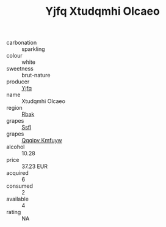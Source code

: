 :PROPERTIES:
:ID:                     f95920be-0a6c-47c2-8243-41a069e8db48
:END:
#+TITLE: Yjfq Xtudqmhi Olcaeo 

- carbonation :: sparkling
- colour :: white
- sweetness :: brut-nature
- producer :: [[id:35992ec3-be8f-45d4-87e9-fe8216552764][Yjfq]]
- name :: Xtudqmhi Olcaeo
- region :: [[id:77991750-dea6-4276-bb68-bc388de42400][Rbak]]
- grapes :: [[id:aa0ff8ab-1317-4e05-aff1-4519ebca5153][Ssfl]]
- grapes :: [[id:ce291a16-d3e3-4157-8384-df4ed6982d90][Qqqipv Kmfuyw]]
- alcohol :: 10.28
- price :: 37.23 EUR
- acquired :: 6
- consumed :: 2
- available :: 4
- rating :: NA


